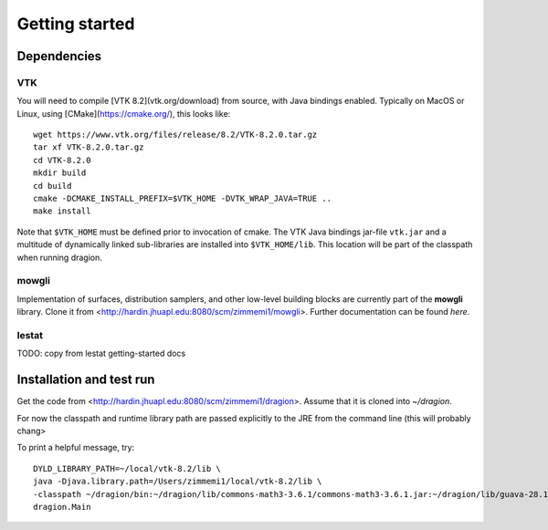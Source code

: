 Getting started
===============

Dependencies
------------

VTK
^^^^^^^

You will need to compile [VTK 8.2](vtk.org/download) from source, with Java bindings enabled. Typically on MacOS or Linux, using [CMake](https://cmake.org/), this looks like::

	wget https://www.vtk.org/files/release/8.2/VTK-8.2.0.tar.gz
	tar xf VTK-8.2.0.tar.gz
	cd VTK-8.2.0
	mkdir build
	cd build
	cmake -DCMAKE_INSTALL_PREFIX=$VTK_HOME -DVTK_WRAP_JAVA=TRUE ..
	make install

Note that ``$VTK_HOME`` must be defined prior to invocation of cmake. The VTK Java bindings jar-file ``vtk.jar`` and a multitude of dynamically linked sub-libraries are installed into ``$VTK_HOME/lib``. This location will be part of the classpath when running dragion.

mowgli
^^^^^^

Implementation of surfaces, distribution samplers, and other low-level building blocks are currently part of the **mowgli** library. Clone it from <http://hardin.jhuapl.edu:8080/scm/zimmemi1/mowgli>. Further documentation can be found *here*.

lestat
^^^^^^

TODO: copy from lestat getting-started docs

Installation and test run
-------------------------

Get the code from <http://hardin.jhuapl.edu:8080/scm/zimmemi1/dragion>. Assume that it is cloned into `~/dragion`.

For now the classpath and runtime library path are passed explicitly to the JRE from the command line (this will probably chang>

To print a helpful message, try::

        DYLD_LIBRARY_PATH=~/local/vtk-8.2/lib \
        java -Djava.library.path=/Users/zimmemi1/local/vtk-8.2/lib \
        -classpath ~/dragion/bin:~/dragion/lib/commons-math3-3.6.1/commons-math3-3.6.1.jar:~/dragion/lib/guava-28.1/guava-28.1->
        dragion.Main

